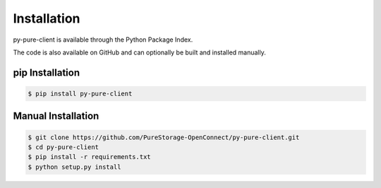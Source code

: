 Installation
============

py-pure-client is available through the Python Package Index.

The code is also available on GitHub and can optionally be built and installed manually.


pip Installation
----------------

.. code-block:: bash

    $ pip install py-pure-client


Manual Installation
-------------------

.. code-block:: bash

    $ git clone https://github.com/PureStorage-OpenConnect/py-pure-client.git
    $ cd py-pure-client
    $ pip install -r requirements.txt
    $ python setup.py install
